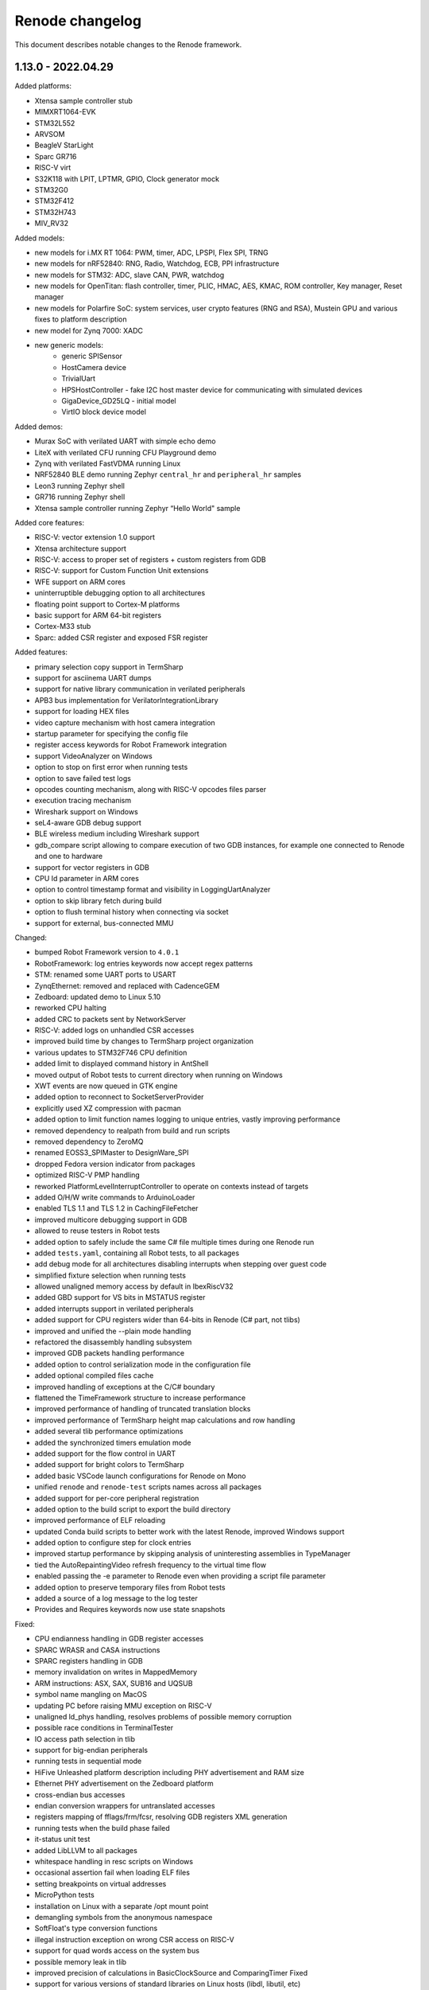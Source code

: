Renode changelog
================

This document describes notable changes to the Renode framework.

1.13.0 - 2022.04.29
-------------------

Added platforms:

* Xtensa sample controller stub
* MIMXRT1064-EVK
* STM32L552
* ARVSOM
* BeagleV StarLight
* Sparc GR716
* RISC-V virt
* S32K118 with LPIT, LPTMR, GPIO, Clock generator mock
* STM32G0
* STM32F412
* STM32H743
* MIV_RV32

Added models:

* new models for i.MX RT 1064: PWM, timer, ADC, LPSPI, Flex SPI, TRNG
* new models for nRF52840: RNG, Radio, Watchdog, ECB, PPI infrastructure
* new models for STM32: ADC, slave CAN, PWR, watchdog
* new models for OpenTitan: flash controller, timer, PLIC, HMAC, AES, KMAC, ROM controller, Key manager, Reset manager
* new models for Polarfire SoC: system services, user crypto features (RNG and RSA), Mustein GPU and various fixes to platform description
* new model for Zynq 7000: XADC
* new generic models:
   * generic SPISensor
   * HostCamera device
   * TrivialUart
   * HPSHostController - fake I2C host master device for communicating with simulated devices
   * GigaDevice_GD25LQ - initial model
   * VirtIO block device model

Added demos:

* Murax SoC with verilated UART with simple echo demo
* LiteX with verilated CFU running CFU Playground demo
* Zynq with verilated FastVDMA running Linux
* NRF52840 BLE demo running Zephyr ``central_hr`` and ``peripheral_hr`` samples
* Leon3 running Zephyr shell
* GR716 running Zephyr shell
* Xtensa sample controller running Zephyr “Hello World" sample

Added core features:

* RISC-V: vector extension 1.0 support
* Xtensa architecture support
* RISC-V: access to proper set of registers + custom registers from GDB
* RISC-V: support for Custom Function Unit extensions
* WFE support on ARM cores
* uninterruptible debugging option to all architectures
* floating point support to Cortex-M platforms
* basic support for ARM 64-bit registers
* Cortex-M33 stub
* Sparc: added CSR register and exposed FSR register

Added features:

* primary selection copy support in TermSharp
* support for asciinema UART dumps
* support for native library communication in verilated peripherals
* APB3 bus implementation for VerilatorIntegrationLibrary
* support for loading HEX files
* video capture mechanism with host camera integration
* startup parameter for specifying the config file
* register access keywords for Robot Framework integration
* support VideoAnalyzer on Windows
* option to stop on first error when running tests
* option to save failed test logs
* opcodes counting mechanism, along with RISC-V opcodes files parser
* execution tracing mechanism
* Wireshark support on Windows
* seL4-aware GDB debug support
* BLE wireless medium including Wireshark support
* gdb_compare script allowing to compare execution of two GDB instances, for example one connected to Renode and one to hardware
* support for vector registers in GDB
* CPU Id parameter in ARM cores
* option to control timestamp format and visibility in LoggingUartAnalyzer
* option to skip library fetch during build
* option to flush terminal history when connecting via socket
* support for external, bus-connected MMU

Changed:

* bumped Robot Framework version to ``4.0.1``
* RobotFramework: log entries keywords now accept regex patterns
* STM: renamed some UART ports to USART
* ZynqEthernet: removed and replaced with CadenceGEM
* Zedboard: updated demo to Linux 5.10
* reworked CPU halting
* added CRC to packets sent by NetworkServer
* RISC-V: added logs on unhandled CSR accesses
* improved build time by changes to TermSharp project organization
* various updates to STM32F746 CPU definition
* added limit to displayed command history in AntShell
* moved output of Robot tests to current directory when running on Windows
* XWT events are now queued in GTK engine
* added option to reconnect to SocketServerProvider
* explicitly used XZ compression with pacman
* added option to limit function names logging to unique entries, vastly improving performance
* removed dependency to realpath from build and run scripts
* removed dependency to ZeroMQ
* renamed EOSS3_SPIMaster to DesignWare_SPI
* dropped Fedora version indicator from packages
* optimized RISC-V PMP handling
* reworked PlatformLevelInterruptController to operate on contexts instead of targets
* added O/H/W write commands to ArduinoLoader
* enabled TLS 1.1 and TLS 1.2 in CachingFileFetcher
* improved multicore debugging support in GDB
* allowed to reuse testers in Robot tests
* added option to safely include the same C# file multiple times during one Renode run
* added ``tests.yaml``, containing all Robot tests, to all packages
* add debug mode for all architectures disabling interrupts when stepping over guest code
* simplified fixture selection when running tests
* allowed unaligned memory access by default in IbexRiscV32
* added GBD support for VS bits in MSTATUS register
* added interrupts support in verilated peripherals
* added support for CPU registers wider than 64-bits in Renode (C# part, not tlibs)
* improved and unified the --plain mode handling
* refactored the disassembly handling subsystem
* improved GDB packets handling performance
* added option to control serialization mode in the configuration file
* added optional compiled files cache
* improved handling of exceptions at the C/C# boundary
* flattened the TimeFramework structure to increase performance
* improved performance of handling of truncated translation blocks
* improved performance of TermSharp height map calculations and row handling
* added several tlib performance optimizations
* added the synchronized timers emulation mode
* added support for the flow control in UART
* added support for bright colors to TermSharp
* added basic VSCode launch configurations for Renode on Mono
* unified ``renode`` and ``renode-test`` scripts names across all packages
* added support for per-core peripheral registration
* added option to the build script to export the build directory
* improved performance of ELF reloading
* updated Conda build scripts to better work with the latest Renode, improved Windows support
* added option to configure step for clock entries
* improved startup performance by skipping analysis of uninteresting assemblies in TypeManager
* tied the AutoRepaintingVideo refresh frequency to the virtual time flow
* enabled passing the -e parameter to Renode even when providing a script file parameter
* added option to preserve temporary files from Robot tests
* added a source of a log message to the log tester
* Provides and Requires keywords now use state snapshots

Fixed:

* CPU endianness handling in GDB register accesses
* SPARC WRASR and CASA instructions
* SPARC registers handling in GDB
* memory invalidation on writes in MappedMemory
* ARM instructions: ASX, SAX, SUB16 and UQSUB
* symbol name mangling on MacOS
* updating PC before raising MMU exception on RISC-V
* unaligned ld_phys handling, resolves problems of possible memory corruption
* possible race conditions in TerminalTester
* IO access path selection in tlib
* support for big-endian peripherals
* running tests in sequential mode
* HiFive Unleashed platform description including PHY advertisement and RAM size
* Ethernet PHY advertisement on the Zedboard platform
* cross-endian bus accesses
* endian conversion wrappers for untranslated accesses
* registers mapping of fflags/frm/fcsr, resolving GDB registers XML generation
* running tests when the build phase failed
* it-status unit test
* added LibLLVM to all packages
* whitespace handling in resc scripts on Windows
* occasional assertion fail when loading ELF files
* setting breakpoints on virtual addresses
* MicroPython tests
* installation on Linux with a separate /opt mount point
* demangling symbols from the anonymous namespace
* SoftFloat's type conversion functions
* illegal instruction exception on wrong CSR access on RISC-V
* support for quad words access on the system bus
* possible memory leak in tlib
* improved precision of calculations in BasicClockSource and ComparingTimer Fixed
* support for various versions of standard libraries on Linux hosts (libdl, libutil, etc)
* libc dependencies for the Renode portable package
* invalidation of translation blocks on writes
* handling big offsets in MappedMemory
* ARM-M PRIMASK and xPSR handling
* PowerPC registers listing in GDB
* improved tlib debugging by not omitting the frame pointer on debug build
* fixed sfence.vma instruction implementation for RISC-V
* potential math errors (underflows/overflows) when handling the virtual time
* handling input redirected from file in the console mode
* prevented GdbStub from sending telnet config bytes on new connections
* serialization of paused state
* ad-hoc compiler support in the portable package
* flushing of log tester
* UartPtyTerminal serialization
* reporting the exit code in renode-test
* RISC-V custom CSRs handling
* resetting of a machine from the context of another machine
* thread-safety of interrupt handling mechanism
* occasional dependency fail on static constructors

Improvements in peripherals:

* CoreLevelInterruptor
* PlatformLevelInterruptController
* NVIC
* CortexAPrivateTimer
* BMA180
* CC1200
* Micron_MT25Q
* SynopsysEthernetMAC
* K6xF_Ethernet
* CadenceGEM
* OV2640
* GaislerMIC
* PL011
* EFR32_USART
* LowPower_UART
* OpenTitan_UART
* OpenTitan_GPIO
* IMXRT_ADC
* IMXRT_LPSPI
* LPUART
* STM32F7_I2C
* STM32_UART
* STM32 RTC
* STM32_TIMER
* STM32DMA
* STMCAN
* EXTI
* NRF52840_CLOCK
* NRF52840_Timer
* NRF52840 GPIO
* LiteX_I2S
* Litex_GPIO
* MPFS_PDMA
* MPFS_DDRMock
* Gaisler_GPTimer

1.12.0 - 2021.04.02
-------------------

Added:

* STM32F072 platform, with the STM32F072b Discovery board
* i.MX RT1064 platform
* NRF52840 platform, with Arduino Nano 33 BLE Sense board
* OpenTitan EarlGrey RISC-V platform with a range of OpenTitan peripherals
* CV32E40P-based RISC-V platform with many PULP peripherals
* LiteX with RISC-V Ibex CPU platform support
* CrossLink-NX evaluation board
* ice40up5k-mdp-evn board
* Zephyr-based test suite for QuickLogic QuickFeather with EOS S3
* Tock demo on LiteX/VexRiscv and STM32F4
* Mbed demo on STM32F7
* integration with Arduino IDE and Arduino CLI
* Python Standard Library, to be used with Python hooks and scripts in Renode
* support for images in the Monitor, along with possibility to take framebuffer screenshots. This also works with certain terminal emulators, like iTerm2, when in headless mode
  * option to connect UART to the running console, improving headless capabilities
    * option to run Renode Monitor directly in console, overlapped with logs, using the ``--console`` command line switch
* support for virtual addressing in GDB
* option to combine multiple interrupt or GPIO signals into one, using logical OR, directly in REPL files
* multi-bus support and AXI4 support (both as an initiator and a receiver) in co-simulation with Verilator
* ability to send synthetic network frames in Robot tests
* various sensor models: MC3635, LSM330, LSM303DLHC, LSM9DS1, LIS2DS12, BMP180
* seven-segment display model
* support for camera interfaces for nRF52840 and other platforms, along with a basic HM01B camera model
* support for sound data via PDM and I2S interfaces in nRF52840 and EOS S3
* 32-bit CSR versions of various LiteX peripherals
* ``window-height`` and ``window-width`` Renode config file options

Changed:

* ad hoc C# compilation now uses the same, bundled compiler on all OSes, also allowing for compilation in the portable Linux package
* bumped the officially supported Ubuntu version to 20.04
* added execution metrics analyzer to all Renode packages
* verilated peripherals can now also be used on Windows and on macOS
* verilated UART peripherals have updated protocol message numbers, requiring them to be recompiled to work with the latest Renode version
* moved to use openlibm instead of libm on Linux, improving portability
* GDB can now access memory across pages in a single access
* switched the unit testing framework from NUnit2 to NUnit3
* reduced the number of transitions between the C and C# code, improving performance
* improved performance of peripheral writes
* tests print the run summary at the end of the output, making it easier to spot errors
* revamped handling of the vectored interrupt mode for RISC-V cores
* RISC-V CPUs can now optionally allow for unaligned memory accesses
* updated the default privileged architecture version for VexRiscv CPU
* VexRiscv can now use standard RISC-V interrupt model
* changed the flow of NVIC interrupt handling, significantly improving performance
* STM32F7 DMA2D and LTDC now support more pixel blending modes
* reimplemented and modernized several STM32 peripherals
* improved the model of K6xF Ethernet controller
* LiteSDCard model now supports DMA interface
* EXTI controller now has a configurable number of output lines
* improved handling of dummy bytes in MPFS QSPI

Fixed:

* tests running from installed Renode packages creating output files in forbidden locations
* serialization of NetworkInterfaceTester and UARTBackend
* possible non-deterministic behavior of UART backend in tests
* occasional file sharing violation in PosixFileLocker
* Renode printing out colors when in plain mode
* non-determinism in the button model
* time drift caused by unreported virtual ticks and improper instruction counting
* crash in TermsharpProvider when running on Windows
* invalid default frequency for STM32L1

1.11.0 - 2020.10.22
-------------------

Added:

* support for generating execution metrics, covering information like executed instructions count, memory and peripheral accesses, and interrupt handling
* infrastructure for reporting supported CPU features to GDB
* tests for Icicle Kit with PolarFire SoC
* ``--debug-on-error`` option for ``renode-test`` allowing interactive debugging of failed Robot tests
* ``lastLog`` Monitor command displaying ``n`` last log messages
* ``currentTime`` monitor command with information about elapsed host and virtual time
* ``WriteLine`` UART helper method to feed strings from the Monitor or scripts
* support for non-base RISC-V instruction sets disassembly
* support for custom Robot test results listeners
* support for Python-based implementation of (stateful) custom CSRs and custom instructions in RISC-V
* option to control RISC-V CSR access validation level interactively
* dummy support for data cache flush instruction in VexRiscv
* 64-bit decrementer support in PowerPC
* nRF52840 RTC model
* STM32F4 RTC model
* STM32F4 RCC stub model
* unified timer model for STM32F4 and STM32L1 platforms
* support for ATAPI CD-ROM
* burst read support in OpenCores I2C

Changed:

* time flow settings in Icicle Kit script now ensure full determinism
* all testers (for UART, LED, network, sysbus accesses and log messages) now rely on virtual time instead of host time and accept floating point timeouts
* portable package now includes requirements.txt file
* skipped tests do not generate save files anymore
* ``Clear`` Monitor command does not remove current working directory from searched paths
* WFI handling in RISC-V is simplified, improving performance on sleepy systems
* translation block fetch logger messages are now logged with Info instead of Debug level
* Cortex-M CPUs now reports their registers to GDB
* several infrastructural changes in the PCI subsystem
* STM32L1 oscillators are now all reported as ready

Fixed:

* Renode logo appearing in UART analyzer windows when running without Monitor
* logs not being fully written out when terminating Renode
* keyboard event detection in framebuffer window when no pointer device is attached
* crash when the logger console reports width equal to 0
* crash of ad-hoc compilation on Renode portable. Note that this still requires a C# compiler to be available on the host system
* crash when connecting GDB with the first core not being connected
* occasional crash when providing incorrect CLI arguments
* invalid disassembly of 64-bit RISC-V instructions
* crash on machine reset when using custom CSRs in RISC-V
* handling of multi-byte reads in LiteX I2C model
* handling of images with unaligned size in USB pen drive
* invalid LED connections in STM32F4

1.10.1 - 2020.07.30
-------------------

This is a hotfix release overriding 1.10.0.

Fixed:

* crash on Windows when accessing high memory addresses
* installation instructions in README

1.10.0 - 2020.07.28
-------------------

Added:

* support for the PolarFire SoC-based Icicle Kit platform, with a demo running Linux
* experimental support for OpenPOWER ISA
* support for NXP K64F with UART, Ethernet and RNG
* basic support for Nordic nRF52840
* Microwatt platform, with Potato UART, running MicroPython or Zephyr
* LiteX platform with a 4-core VexRiscv in SMP
* LiteX demo running Microwatt as a CPU
* LiteX demo with VexRiscv booting Linux from the SD card
* LiteX demo with VexRiscv showing how to handle input and output via I2S
* LiteX MMCM model, I2S model and SD card controller model
* several peripheral models for QuickLogic EOS S3: ADC, SPI DMA, Packet FIFO, FFE etc
* ADXL345 accelerometer model
* PAC1934 power monitor model
* PCM encoder/decoder infrastructure for providing audio data to I2S devices
* modular network server allowing to easily add server components to the emulation without a host-to-guest connection
* built-in TFTP server module
* file backend for UARTs, allowing to send output directly to a file (``uart CreateFileBackend``)
* ``alias`` Monitor command
* ``console_log`` Monitor command to simply print to the log window without level filtering
* ``--no-gui`` build option to build without graphical dependencies
* option to define an average cycles count per instruction, to be used by CPU counters
* code formatting rules for translation libraries, to be used with Uncrustify

Changed:

* Renode is now able to be compiled with ``mcs``. This means that you can use your distribution's Mono package instead of the one provided by mono-project.com, as long as it satisfies the minimum version requirement (currently Mono 5.2)
* the default log level is now set to ``INFO`` instead of ``DEBUG``
* all PolarFire SoC peripherals are now renamed from PSE_* to MPFS_*, to follow Microchip's naming pattern
* major rework of the SD card model, along with the added SPI interface
* RI5CY core can now be created with or without FPU support
* STM32 and SAM E70 platforms now have verified ``priorityMask`` in NVIC
* Cortex-M based platforms can now be reset by writing to NVIC
* easy way to update timer values between synchronization phases, significantly improving the performance of polling on timers
* tests are now able to run in parallel, using the ``-j`` switch in the testing script execution
* the pattern for download links in scripts for binaries hosted by Antmicro has been changed
* portable package now includes testing infrastructure and sample tests
* the LLVM-based disassembly library is now rebuilt, using less space and being able to support more architectures on all host OSes
* the C++ symbol demangling now relies on a `CxxDemangler <https://github.com/southpolenator/CxxDemangler>`_ library, instead of libstdc++
* failed Robot tests will now produce snapshots allowing users to debug more easily
* SVD-based log messages on reads and writes are now more verbose
* Terminal Tester API has changed slightly, allowing for easier prompt detection, timeout control etc.

Fixed:

* crash when running tests with empty ``tests.yaml`` file
* crash when Renode is unable to find the root directory
* crash when loading broken or incompatible state snapshot with ``Load``
* several issues in the PPC architecture
* ``mstatus`` CSR behaviour when accessing FP registers in RISC-V
* PMP napot decoding in RISC-V
* evaluation of the IT-state related status codes in ARM CPUs
* invalid setting of CPUID fields in x86 guests
* PolarFire SoC platform description and various models: CAN, SPI, SD controller, etc.
* ``ODR`` register behavior in STM32F1 GPIO port
* ``State changed`` event handling in LED model
* invalid disposal of the SD card model, possibly leading to filesystem sharing violations
* some cursor manipulation commands in TermSharp
* performance issues when hitting breakpoints with GDB
* on the fly compilation of “*.cs” files in the portable Renode package
* Mono Framework version detection
* upgrading Renode version on Windows when installed using the ``msi`` package
* error message when quitting Renode on Windows
* running tests from binary packages
* support for testing in Conda Renode package
* other various fixes in Conda package building

1.9.0 - 2020.03.10
------------------

Breaking changes:

* the Renode configuration directory was moved to another location.

  The directory is moved from ``~/.renode`` on Unix-like systems and ``Documents`` on Windows to
  ``~/.config/renode`` and ``AppData\Roaming\renode`` respectively. To use your previous settings
  and Monitor history, please start Renode 1.9 and copy your old config folder over the new one.

Added:

* support for RISC-V Privileged Architecture 1.11
* EOS S3 platform, with QuickFeather and Qomu boards support
* EFR32MG13 platform support
* Zolertia Firefly dual radio (CC2538/CC1200) platform support
* Kendryte K210 platform support
* NeTV2 with LiteX and VexRiscv platform support
* EFR32 timer and gpcrc models
* CC2538 GPIO controller and SSI models
* CC1200 radio model
* MAX3421E USB controller model
* LiteX SoC controller model
* support for Wishbone bus in verilated peripherals, exemplified with the ``riscv_verilated_liteuart.resc`` sample
* one-shot mode in AutoRepaintingVideo allowing display models to control when they are refreshed
* ``GetItState`` for ARM Cortex-M cores allowing to verify the current status of the IT block
* scripts to create Conda packages for Linux, Windows and macOS
* requirements.txt with Python dependencies to simplify the compilation process
* configuration option to collapse repeated lines in the log - turn it to false if you observe strange behavior of the log output

Changed:

* VexRiscv now supports Supervisor level interrupts, following latest changes to this core
* PolarFire SoC script now has a sample binary, running FreeRTOS with LwIP stack
* the output of Robot test is now upgraded to clearly indicate time of execution
* NetworkInterfaceKeywords now support wireless communication
* exposed several RISC-V registers to the Monitor
* VerilatedUART now supports interrupts
* tests file format was changed to yaml, thus changing tests.txt to tests.yaml
* test.sh can now run NUnit tests in parallel
* ``./build.sh -p`` will no longer build the portable Linux package as it requires a very specific Mono version
* path to ``ar`` can now be specified in the properties file before building
* MinGW libraries are now compiled in statically, significantly reducing the Windows package size

Fixed:

* crash when trying to set the underlying model for verilated peripheral in REPL
* crash when copying data from the terminal to clipboard on Windows
* crash on loading missing FDT file
* crash when starting the GDB server before loading the platform
* handling of very long commands via GDB
* improper window positioning when running on Windows with a display scaling enabled
* exception reporting from running CPUs
* flushing of closing LoggingUartAnalyzer
* icon installation on Fedora
* rebuilding translation libraries when only a header is changed
* macOS run scripts bundled in packages
* priority level handling in NVIC
* COUNTFLAG handling in NVIC
* several improvements in Cadence GEM frame handling
* FastRead operations in Micron MT25Q flash
* PolarFire SoC Watchdog forbidden range handling
* offset calculation on byte accesses in NS16550 model
* interrupt handling in PolarFire SoC QSPI model
* connected pins state readout in PolarFire SoC GPIO model
* several fixes in HiFive SPI model
* page latch alignment in PolarFire SoC

1.8.2 - 2019.11.12
------------------

Added:

* a sample running HiFive Unleashed with Fomu running Foboot, connected via USB
* a sample running MicroPython on LiteX with VexRiscv
* vectored interrupts support in RISC-V
* ``pythonEngine`` variable is now availalbe in Python scripting

Changed:

* Renode now requires Mono 5.20 on Linux and macOS
* USB setup packets are now handled asynchronously, allowing more advanced processing on the USB device side
* additional flash sizes for Micron MT25Q
* LiteX_Ethernet has a constant size now

Fixed:

* problem with halting cores in GDB support layer when hitting a breakpoint - GDB works in a proper all-stop mode now

1.8.1 - 2019.10.09
------------------

Added:

* LiteX with VexRiscv configuration running Zephyr
* USB/IP Server for attaching Renode peripherals as a USB device to host
* optional NMI support in RISC-V
* flash controller for EFR32
* I2C controller for LiteX
* SPI controller for PicoRV
* framebuffer controller for LiteX
* USB keyboard model

Changed:

* ``-e`` parameter for commands executed at startup can be provided multiple times
* ``polarfire`` platform is now renamed to ``polarfire-soc``
* style of Robot Framework result files
* MT25Q flash backend has changed from file to memory, allowing software to execute directly from it
* improved LiteX on Fomu platform
* terminals based on sockets now accept reconnections from clients

Fixed:

* ``Bad IL`` exceptions when running on Mono 6.4

1.8.0 - 2019.09.02
------------------

Added:

* support for RI5CY core and the VEGA board
* UART and timer models for RI5CY
* support for Minerva, a 32-bit RISC-V soft CPU
* LiteX with Minerva platform
* LiteX with VexRiscv on Arty platform
* SPI, Control and Status, SPI Flash and GPIO port peripheral models for LiteX
* PSE_PDMA peripheral model for the PolarFire SoC platform
* basic slave mode support in PSE_I2C
* EtherBone bridge model to connect Renode with FPGA via EtherBone
* EtherBone bridge demo on Fomu
* RTCC and GPCRC peripheral models for EFR32
* support for deep sleep on Cortex-M cores
* option of bundling Renode as an ELF executable on Linux

Changed:

* GDB server is now started from the ``machine`` level instead of ``cpu`` and is able to handle multiple cores at once
* renamed ``SetLossRangeWirelessFunction`` to ``SetRangeLossWirelessFunction``
* LiteX Ethernet now supports the MDIO interface
* updated memory map for several EFR32 platforms
* changed the interrupt handling of EFR32_USART
* several changes in Ethernet PHY
* switch is now started immediately after creation
* the Monitor (and other mechanisms) now uses caching, increasing its performance
* Robot tests are now part of packages
* Robot tests no longer cause the Monitor telnet server to start automatically
* REPL files now accept multiline strings delimited with triple apostrophe
* UART analyzers are writing to the Renode log when running from Robot
* simplified command line switches for running Robot tests
* some Robot keywords (e.g. ``LogToFile``) are not saved between related tests

Fixed:

* compilation of verilated peripheral classes in Windows (backported to 1.7.1 package)
* determinism of SAM E70 tests
* crash when using ``logLevel`` command with ``--hide-log`` switch
* ad-hoc compiler behavior in Windows
* crash on too short Ethernet packets
* byte read behavior in NS16550
* auto update behavior of PSE_Timer
* connection mode when running the Monitor via telnet
* deserialization of ``SerializableStreamView``
* crash when completing interrupts in PLIC when no interrupt is pending
* Renode startup position on Windows with desktop scaling enabled
* fence.* operation decoding in RISC-V
* invalid size reported by SD card
* crash when trying to set the same log file twice
* compilation issues on GCC 9


1.7.1 - 2019.05.15
------------------

Added:

* integration layer for Verilator
* base infrastructure for verilated peripherals
* base class for verilated UARTs, with analyzer support
* Linux on LiteX with VexRiscv demo

Changed:

* RISC-V CPUs now don't need CLINT in their constructor, but will accept any abstract time provider
* updated LiteX with PicoRV32 and LiteX with VexRiscv platform

Fixed:

* sharing violation when trying to run downloaded files

1.7.0 - 2019.05.02
------------------

Added:

* PicoRV32 CPU
* LiteX platform with PicoRV32
* LiteX timer and ethernet (LiteEth) model
* Murax SoC with UART, timer and GPIO controller models
* Fomu target support with LiteX and VexRiscv
* SAM E70 Xplained platform with USART, TRNG and ethernet controller models
* STM32F4 Random Number Generator model
* PSE watchdog model
* PTP support in Cadence GEM ethernet model, along with several fixes
* option to execute CPUs in serial instead of parallel
* support for custom instructions in RISC-V
* ``empty`` keyword in REPL
* graphical display analyzer support on Windows
* multi-target GPIO support, along with the new REPL syntax
* local interrupts in PolarFire SoC platform
* option to pass variables to Robot tests via test.sh
* some SiFive FU540 tests
* network interface tester for Robot tests
* tests for PTP implementation in Zephyr

Changed:

* Micron MT25Q is now able to use file as a backend and does not need to have a separate memory provided in REPL
* Micron MT25Q now has selectable endianess
* ``logFile`` command will now create a copy of the previous log before overwriting it
* ``sysbus LogPeripheralAccess`` will now add the active CPU name and current PC to log messages
* single-stepping of a CPU is now easier, it requires only a single call to ``cpu Step`` on a paused CPU
* NVIC reload value is now 24-bit
* reimplemented the STM32_UART model
* updated the PolarFire SoC memory map
* updated the SiFive FU540 memory map
* ``GetClockSourceInfo`` will now display the name of the timer
* Termsharp will no longer print the NULL character
* RISC-V cores will now abort when trying to run a disabled F/D instruction

Fixed:

* handling of divider in ComparingTimer
* reporting of download progress on some Mono versions
* running Robot tests on Windows
* generation of TAP helper on newest Mono releases
* Renode crashing after opening a socket on the same port twice
* serialization of data storage structures
* architecture name reported on GDB connection for Cortex-M CPUs
* highlighting of wrapped lines in the terminal on Windows
* TAB completion in the Monitor on Windows
* RNG determinism and serialization for multicore/multi-node systems
* SiFive FE310 interrupt connection
* instruction counting in RISC-V on MMU faults
* time progress in multicore systems
* fixes in MiV GPIO controller model
* several fixes and improvements in file backend storage layer
* several fixes in testing scripts
* several fixes in various LiteX peripherals
* several fixes in PSE QSPI and Micron MT25Q model

1.6.2 - 2019.01.10
------------------

Added:

* instructions on running in Docker
* --pid-file option to save Renode's process ID to a file

Changed:

* RISC-V X0 register is now protected from being written from the Monitor
* Renode will now close when it receives a signal from the environment (e.g. Ctrl+C from the console window)
* invalid instructions in RISC-V will no longer lead to CPU abort - an exception will be issued instead, to be handled by the guest software
* Robot tests will now log more

Fixed:

* formatting of symbol logging
* error reporting in Robot tests using the ``Requires`` keyword
* Microsemi's Mi-V CPU description

1.6.1 - 2019.01.02
------------------

Added:

* CC2538 Flash Controller
* ECB mode for CC2538 Cryptoprocessor

Changed:

* unhandled read/write logs are now decorated with the CPU name instead of the number
* message acknowledge logic on PolarFire CAN controller

Fixed:

* race condition in PromptTerminal used by the Robot Framework
* Monitor socket not opening in certain situations
* unaligned accesses in RISC-V not setting the proper badaddr value
* handling of data exceeding the maximum packet size of USB endpoint
* memory map and CPU definition for SiFive FE310
* out of bounds access when using Ctrl+R with wrapped lines in the Monitor

1.6.0 - 2018.11.21
------------------

Added:

* new USB infrastructure
* new PCI infrastructure
* PolarFire SoC platform support
* atomic instructions on RISC-V
* basic PicoSoC support - the picorv32 CPU and UART
* block-finished event infrastructure - verified on RISC-V and ARM cores
* more PSE peripherals: RTC, PCIe controller, USB controller, QSPI, CAN, etc
* Micron MT25Q flash model
* ``watch`` command to run Monitor commands periodically
* a message on the Monitor when quitting Renode
* qXfer support for GDB, allowing the client to autodetect the architecture
* log tester for Robot Framework

Changed:

* added error handling for uninitialized IRQ objects in REPL loading
* RISC-V CSR registers are now accessible in relevant privilege architecture version only
* RISC-V CPUs no longer require CLINT provided as a constructor parameter
* added second timer interrupt to PSE_Timer
* machine.GetClockSourceInfo now prints the current value for each clock entry
* REPL loading tests are now in Robot
* value provider callbacks on write-only fields will generate exceptions
* watchpoint handling infrastructure
* reworked single stepping
* Monitor errors are forwarded to the GDB client when issuing qRcmd
* LoadELF command initializes PC on all cores by default
* reduced the default synchronization quantum
* CPU abort now halts the emulation
* --disable-xwt no longer requires opening a port
* RISC-V atomic instructions now fail if the A instruction set is not enabled

Fixed:

* pausing and halting the CPU from hooks
* error when trying to TAB-complete nonexisting paths
* packaging script on Windows
* crash on extremely narrow Terminal on Windows
* inconsistent cursor position when erasing in Termsharp
* selection of multibyte UTF characters on Linux
* scrollbar behavior on Windows
* error reporting from executed commands in Robot
* RISC-V cores reset
* several fixes in time framework
* output pin handling and interrupt clearing in PSE_GPIO
* minor fixes in PSE_SPI
* throwing invalid instruction exception on wrong CSR access in RISC-V
* CPU abort will now stop the failing CPU


1.5.0 - 2018.10.03
------------------

Added:

* custom CSR registers in RISC-V
* VexRiscv CPU
* basic LiteX platform with VexRiscv
* LiteX VexRiscv demo with Zephyr
* single and multinode CC2538 demos with Contiki-NG
* PSE peripherals
* several tests for demos and internal mechanisms
* base classes for bus peripherals, allowing for easier definition of registers

Changed:

* installation instructions in README
* the target .NET version changed to 4.5 reducing the number of dependencies
* forced mono64 on macOS
* renamed the multinode demos directory
* RISC-V CPUs now generate an exception on unaligned memory reads and writes
* CLINT is now optional for RISC-V CPUs
* reimplemented FileStreamLimitWrapper

Fixed:

* first line blinking in terminal on Windows
* performance fixes in function logging
* handling of broken CSI codes in Termsharp
* completely removed the GTK dependency on Windows
* handling of CheckIfUartIsIdle Robot keyword
* resetting of RISC-V-based platforms
* prevented a rare crash on disposing multicore platforms when using hooks
* handling of unsupported characters in Robot protocol
* Windows installer correctly finds the previous Renode installation (may require manual deinstallation of the previous version)
* compilation of translation libraries on Windows is no longer forced on every Renode recompilation


1.4.2 - 2018.07.27
------------------

Added:

* debug mode in RISC-V, masking interrupts and ignoring WFI when connected via GDB
* installer file for Windows
* GPIO controller for STM32F103, with other improvements to the platform file
* PWM, I2C and SPI peripherals for HiFive Unleashed
* tests for HiFive Unleashed
* configuration option to always add machine name in logs
* test scripts when installing Renode from a package on Linux

Changed:

* changed gksu dependency to pkexec, as Ubuntu does not provide gksu anymore
* virtual time of machines created after some time is synchronized with other machines
* improved Vector Table Offset guessing when loading ELF files on ARM Cortex-M CPUs
* extended capabilities of some Robot keywords
* changed the way peripheral names are resolved in logs, so that they don't disappear when removing the emulation

Fixed:

* support for writing 64-bit registers from GDB
* crash when trying to connect to a nonexisting interrupt
* GDB access to Cortex-M registers
* some fixes in EFR32_USART


1.4.1 - 2018.06.28
------------------

Added:

* AXI UART Lite model

Changed:

* event dispatching on WPF on Windows

Fixed:

* an error in handling of generated code on Windows, causing the emulated application to misbehave
* font loading and default font size on Windows

1.4.0 - 2018.06.22
------------------

Added:

* support for RISC-V Privileged Architecture 1.10
* 64-bit RISC-V target emulation
* support for HiFive Unleashed platform
* support for SiFive Freedom E310 platform
* new way of handling time progression and synchronization in the whole framework
* support for 64-bit registers
* basic support for a range of SiLabs EFM32, EFR32 and EZR32 MCUs
* several new Robot keywords
* Wireshark support for macOS

Changed:

* Windows runs a 64-bit version of Renode
* 32-bit host OSes are no longer supported
* Robot tests can now be marked as OS-specific or ignored
* improvements in CC2538 radio model
* enum values in REPL files can now be provided as integers
* updated interrupt model in RISC-V
* MaximumBlockSize is no longer forced to 1 when starting GDB server

Fixed:

* several fixes in REPL grammar
* fixes in Robot test handling
* fixes in GDB watchpoints and breakpoints
* few other fixes in GDB integration layer
* floating point operations in RISC-V
* atomic operations in RISC-V
* high CPU usage when loading many nodes at the same time
* deserialization of the UART windows
* symbol names caching when loading new symbol files
* several minor fixes in different platform files

1.3.0 - 2018.01.26
------------------

Added:

* EmulationEnvironment - a mechanism to handle sensor data in a centralized way
* test for loading REPL files
* several registers and commands in CC2538RF
* SCSS device for QuarkC1000 platform
* sample scripts with two nodes running a Zephyr demo

Changed:

* ComparingTimer and LimitTimer are now more similar in terms of API
* macOS runs a 64-bit version of Renode
* changed Arduino 101 with CC2520 board to Quark C1000 devkit
* improvements in RISC-V interrupt handling
* current working directory is now always a part of Monitor's default path

Fixed:

* crash when closing Renode with Wireshark enabled but not yet started
* handling of timer events for a specific timer configuration
* implementation of LED tester
* starting Robot on Windows without administrative privileges
* terminal state after running Robot tests
* improper timer initialization in RISC-V's CoreLevelInterruptor
* text highlighting in wrapped lines in terminal windows

1.2.0 - 2017.11.15
------------------

Added:

* support for RISC-V architecture
* support for Microsemi Mi-V platform
* thin OpenOCD layer in GDB remote protocol support

Changed:

* timers can now hold values up to 64 bits
* ``Button`` peripheral can now have inverted logic
* GDB server can be configured to autostart after the first "monitor halt" received

Fixed:

* translation cache invalidation on manual writes to memory
* reset of ``LimitTimer`` peripheral, which is the base for most of the supported timers

1.1.0 - 2017.11.14
------------------

Added:

* sample scripts for different platforms
* support for running Renode on Windows
* EFR32MG cpu support. For the list of peripherals, see efr32mg.repl
* more robust support for SVD files
* support for '\n -> \r\n' patching in Termsharp console windows
* support for font configuration in Termsharp
* support for CRC in Ethernet
* packaging scripts

Changed:

* API for UART-related keywords in Robot Framework integration layer
* the project infrastructure now supports C# 7.0
* directory organization

Fixed:

* several minor fixes in platform description format (.repl)
* bug where Renode hanged after issuing the "help" command in the Monitor

1.0.0 - 2017.06.13
------------------

This is the initial release of Renode.
Renode is a virtual development and testing tool for multinode embedded networks.
For more information please visit `<https://www.renode.io>`_.

